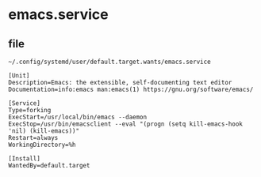 * emacs.service


** file

=~/.config/systemd/user/default.target.wants/emacs.service=

#+BEGIN_SRC config
[Unit]
Description=Emacs: the extensible, self-documenting text editor
Documentation=info:emacs man:emacs(1) https://gnu.org/software/emacs/

[Service]
Type=forking
ExecStart=/usr/local/bin/emacs --daemon
ExecStop=/usr/bin/emacsclient --eval "(progn (setq kill-emacs-hook 'nil) (kill-emacs))"
Restart=always
WorkingDirectory=%h

[Install]
WantedBy=default.target
#+END_SRC
